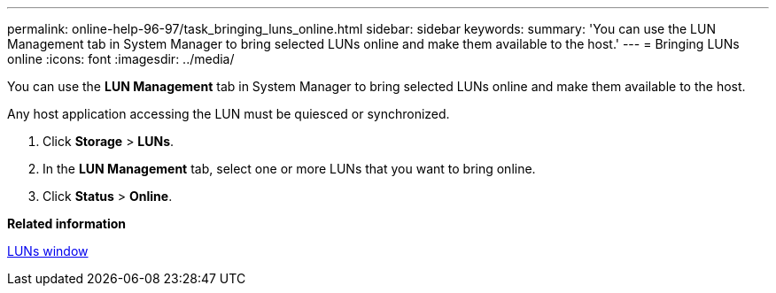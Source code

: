 ---
permalink: online-help-96-97/task_bringing_luns_online.html
sidebar: sidebar
keywords: 
summary: 'You can use the LUN Management tab in System Manager to bring selected LUNs online and make them available to the host.'
---
= Bringing LUNs online
:icons: font
:imagesdir: ../media/

[.lead]
You can use the *LUN Management* tab in System Manager to bring selected LUNs online and make them available to the host.

Any host application accessing the LUN must be quiesced or synchronized.

. Click *Storage* > *LUNs*.
. In the *LUN Management* tab, select one or more LUNs that you want to bring online.
. Click *Status* > *Online*.

*Related information*

xref:reference_luns_window_stm_topic.adoc[LUNs window]
